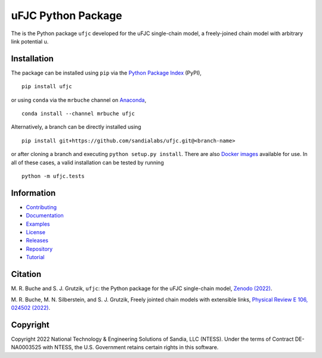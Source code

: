 ###################
uFJC Python Package
###################

|build| |docs| |codecov| |coveralls| |pyversions| |pypi| |conda| |docker| |license| |zenodo|

The is the Python package ``ufjc`` developed for the uFJC single-chain model, a freely-joined chain model with arbitrary link potential u.

************
Installation
************

The package can be installed using ``pip`` via the `Python Package Index <https://pypi.org/project/ufjc/>`_ (PyPI),

::

    pip install ufjc

or using ``conda`` via the ``mrbuche`` channel on `Anaconda <https://anaconda.org/mrbuche/ufjc>`_,

::

    conda install --channel mrbuche ufjc
    
Alternatively, a branch can be directly installed using

::

    pip install git+https://github.com/sandialabs/ufjc.git@<branch-name>

or after cloning a branch and executing ``python setup.py install``.
There are also `Docker images <https://hub.docker.com/r/mrbuche/ufjc>`_ available for use.
In all of these cases, a valid installation can be tested by running

::

    python -m ufjc.tests

***********
Information
***********

- `Contributing <https://ufjc.readthedocs.io/en/latest/CONTRIBUTING.html>`__
- `Documentation <https://ufjc.readthedocs.io/en/latest/>`__
- `Examples <https://ufjc.readthedocs.io/en/latest/ufjc.examples.html>`__
- `License <https://github.com/sandialabs/ufjc/blob/main/LICENSE>`__
- `Releases <https://github.com/sandialabs/ufjc/releases>`__
- `Repository <https://github.com/sandialabs/ufjc>`__
- `Tutorial <https://ufjc.readthedocs.io/en/latest/TUTORIAL.html>`__

********
Citation
********

\M. R. Buche and S. J. Grutzik, ``ufjc``: the Python package for the uFJC single-chain model, `Zenodo (2022) <https://doi.org/10.5281/zenodo.6114263>`_.

\M. R. Buche, M. N. Silberstein, and S. J. Grutzik, Freely jointed chain models with extensible links, `Physical Review E 106, 024502 (2022) <https://doi.org/10.1103/PhysRevE.106.024502>`_.

*********
Copyright
*********

Copyright 2022 National Technology & Engineering Solutions of Sandia, LLC (NTESS). Under the terms of Contract DE-NA0003525 with NTESS, the U.S. Government retains certain rights in this software.

..
    Badges ========================================================================

.. |docs| image:: https://img.shields.io/readthedocs/ufjc?logo=readthedocs&label=Read%20the%20Docs
    :target: https://ufjc.readthedocs.io/en/latest/

.. |build| image:: https://img.shields.io/github/workflow/status/sandialabs/ufjc/main?label=GitHub&logo=github
    :target: https://github.com/sandialabs/ufjc

.. |coveralls| image:: https://img.shields.io/coveralls/github/sandialabs/ufjc?logo=coveralls&label=Coveralls
    :target: https://coveralls.io/github/sandialabs/ufjc?branch=main

.. |codecov| image:: https://img.shields.io/codecov/c/github/sandialabs/ufjc?label=Codecov&logo=codecov
    :target: https://codecov.io/gh/sandialabs/ufjc

.. |pyversions| image:: https://img.shields.io/pypi/pyversions/ufjc.svg?logo=python&logoColor=FBE072&color=4B8BBE&label=Python
    :target: https://pypi.org/project/ufjc/

.. |pypi| image:: https://img.shields.io/pypi/v/ufjc?logo=pypi&logoColor=FBE072&label=PyPI&color=4B8BBE
    :target: https://pypi.org/project/ufjc/

.. |conda| image:: https://img.shields.io/conda/v/mrbuche/ufjc.svg?logo=anaconda&color=3EB049&label=Anaconda
    :target: https://anaconda.org/mrbuche/ufjc/

.. |docker| image:: https://img.shields.io/docker/v/mrbuche/ufjc?color=0db7ed&label=Docker%20Hub&logo=docker&logoColor=0db7ed
    :target: https://hub.docker.com/r/mrbuche/ufjc

.. |license| image:: https://img.shields.io/github/license/sandialabs/ufjc?label=License
    :target: https://github.com/sandialabs/ufjc/blob/main/LICENSE

.. |zenodo| image:: https://zenodo.org/badge/DOI/10.5281/zenodo.6114263.svg
    :target: https://doi.org/10.5281/zenodo.6114263
